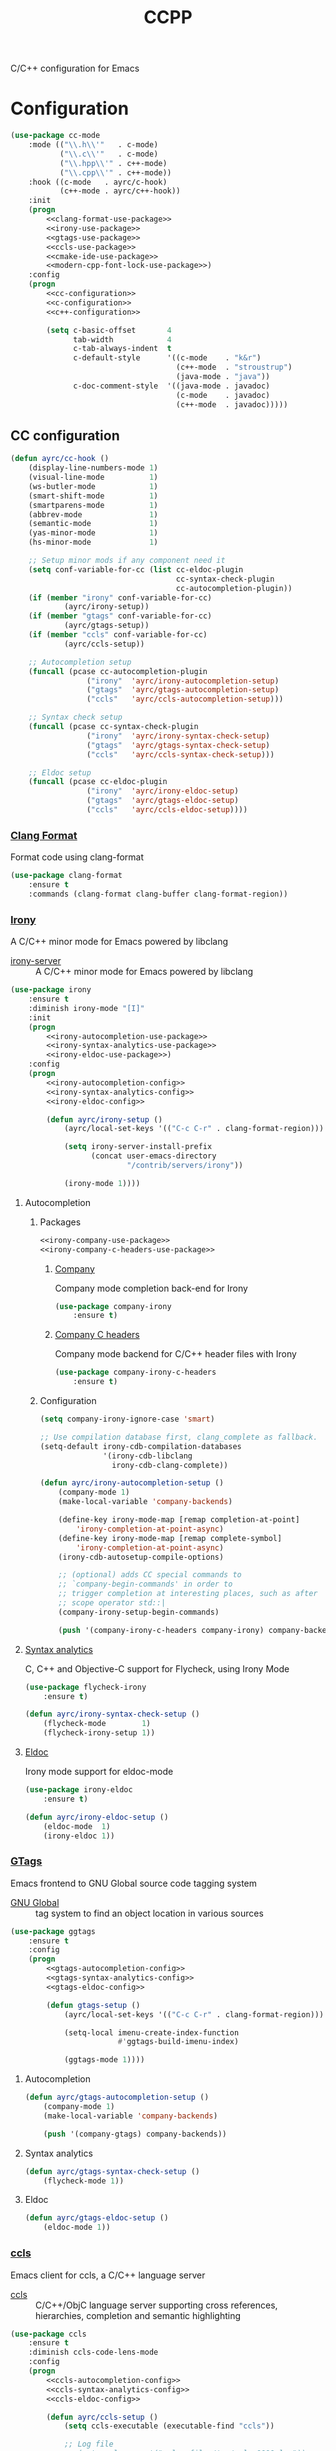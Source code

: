 #+TITLE: CCPP
#+OPTIONS: toc:nil num:nil ^:nil

C/C++ configuration for Emacs

* Configuration
   #+BEGIN_SRC emacs-lisp :noweb yes
     (use-package cc-mode
         :mode (("\\.h\\'"   . c-mode)
                ("\\.c\\'"   . c-mode)
                ("\\.hpp\\'" . c++-mode)
                ("\\.cpp\\'" . c++-mode))
         :hook ((c-mode   . ayrc/c-hook)
                (c++-mode . ayrc/c++-hook))
         :init
         (progn
             <<clang-format-use-package>>
             <<irony-use-package>>
             <<gtags-use-package>>
             <<ccls-use-package>>
             <<cmake-ide-use-package>>
             <<modern-cpp-font-lock-use-package>>)
         :config
         (progn
             <<cc-configuration>>
             <<c-configuration>>
             <<c++-configuration>>

             (setq c-basic-offset       4
                   tab-width            4
                   c-tab-always-indent  t
                   c-default-style      '((c-mode    . "k&r")
                                          (c++-mode  . "stroustrup")
                                          (java-mode . "java"))
                   c-doc-comment-style  '((java-mode . javadoc)
                                          (c-mode    . javadoc)
                                          (c++-mode  . javadoc)))))
   #+END_SRC

** CC configuration
   #+NAME: cc-configuration
   #+BEGIN_SRC emacs-lisp :tangle no :noweb yes
     (defun ayrc/cc-hook ()
         (display-line-numbers-mode 1)
         (visual-line-mode          1)
         (ws-butler-mode            1)
         (smart-shift-mode          1)
         (smartparens-mode          1)
         (abbrev-mode               1)
         (semantic-mode             1)
         (yas-minor-mode            1)
         (hs-minor-mode             1)

         ;; Setup minor mods if any component need it
         (setq conf-variable-for-cc (list cc-eldoc-plugin
                                          cc-syntax-check-plugin
                                          cc-autocompletion-plugin))
         (if (member "irony" conf-variable-for-cc)
                 (ayrc/irony-setup))
         (if (member "gtags" conf-variable-for-cc)
                 (ayrc/gtags-setup))
         (if (member "ccls" conf-variable-for-cc)
                 (ayrc/ccls-setup))

         ;; Autocompletion setup
         (funcall (pcase cc-autocompletion-plugin
                      ("irony"  'ayrc/irony-autocompletion-setup)
                      ("gtags"  'ayrc/gtags-autocompletion-setup)
                      ("ccls"   'ayrc/ccls-autocompletion-setup)))

         ;; Syntax check setup
         (funcall (pcase cc-syntax-check-plugin
                      ("irony"  'ayrc/irony-syntax-check-setup)
                      ("gtags"  'ayrc/gtags-syntax-check-setup)
                      ("ccls"   'ayrc/ccls-syntax-check-setup)))

         ;; Eldoc setup
         (funcall (pcase cc-eldoc-plugin
                      ("irony"  'ayrc/irony-eldoc-setup)
                      ("gtags"  'ayrc/gtags-eldoc-setup)
                      ("ccls"   'ayrc/ccls-eldoc-setup))))
   #+END_SRC

*** [[https://github.com/sonatard/clang-format][Clang Format]]
    Format code using clang-format

    #+NAME: clang-format-use-package
    #+BEGIN_SRC emacs-lisp :tangle no :noweb yes
      (use-package clang-format
          :ensure t
          :commands (clang-format clang-buffer clang-format-region))
    #+END_SRC

*** [[https://github.com/Sarcasm/irony-mode][Irony]]
    A C/C++ minor mode for Emacs powered by libclang

    #+NAME: irony-system-prerequisites
    #+CAPTION: System prerequisites for Irony packages
    - [[https://github.com/Sarcasm/irony-mode][irony-server]] :: A C/C++ minor mode for Emacs powered by libclang

    #+NAME: irony-use-package
    #+BEGIN_SRC emacs-lisp :tangle no :noweb yes
      (use-package irony
          :ensure t
          :diminish irony-mode "[I]"
          :init
          (progn
              <<irony-autocompletion-use-package>>
              <<irony-syntax-analytics-use-package>>
              <<irony-eldoc-use-package>>)
          :config
          (progn
              <<irony-autocompletion-config>>
              <<irony-syntax-analytics-config>>
              <<irony-eldoc-config>>

              (defun ayrc/irony-setup ()
                  (ayrc/local-set-keys '(("C-c C-r" . clang-format-region)))

                  (setq irony-server-install-prefix
                        (concat user-emacs-directory
                                "/contrib/servers/irony"))

                  (irony-mode 1))))
    #+END_SRC

**** Autocompletion
***** Packages
       #+NAME: irony-autocompletion-use-package
       #+BEGIN_SRC emacs-lisp :tangle yes :noweb yes
         <<irony-company-use-package>>
         <<irony-company-c-headers-use-package>>
       #+END_SRC

****** [[https://github.com/Sarcasm/company-irony][Company]]
       Company mode completion back-end for Irony

       #+NAME: irony-company-use-package
       #+BEGIN_SRC emacs-lisp :tangle no :noweb yes
         (use-package company-irony
             :ensure t)
       #+END_SRC

****** [[https://github.com/hotpxl/company-irony-c-headers][Company C headers]]
       Company mode backend for C/C++ header files with Irony

       #+NAME: irony-company-c-headers-use-package
       #+BEGIN_SRC emacs-lisp :tangle no :noweb yes
         (use-package company-irony-c-headers
             :ensure t)
       #+END_SRC

***** Configuration
      #+NAME: irony-autocompletion-config
      #+BEGIN_SRC emacs-lisp :tangle no :noweb yes
        (setq company-irony-ignore-case 'smart)

        ;; Use compilation database first, clang_complete as fallback.
        (setq-default irony-cdb-compilation-databases
                      '(irony-cdb-libclang
                        irony-cdb-clang-complete))

        (defun ayrc/irony-autocompletion-setup ()
            (company-mode 1)
            (make-local-variable 'company-backends)

            (define-key irony-mode-map [remap completion-at-point]
                'irony-completion-at-point-async)
            (define-key irony-mode-map [remap complete-symbol]
                'irony-completion-at-point-async)
            (irony-cdb-autosetup-compile-options)

            ;; (optional) adds CC special commands to
            ;; `company-begin-commands' in order to
            ;; trigger completion at interesting places, such as after
            ;; scope operator std::|
            (company-irony-setup-begin-commands)

            (push '(company-irony-c-headers company-irony) company-backends))
      #+END_SRC

**** [[https://github.com/Sarcasm/flycheck-irony][Syntax analytics]]
     C, C++ and Objective-C support for Flycheck, using Irony Mode

     #+NAME: irony-syntax-analytics-use-package
     #+BEGIN_SRC emacs-lisp :tangle no :noweb yes
       (use-package flycheck-irony
           :ensure t)
     #+END_SRC

     #+NAME: irony-syntax-analytics-config
     #+BEGIN_SRC emacs-lisp :tangle no :noweb yes
       (defun ayrc/irony-syntax-check-setup ()
           (flycheck-mode        1)
           (flycheck-irony-setup 1))
     #+END_SRC

**** [[https://github.com/ikirill/irony-eldoc][Eldoc]]
     Irony mode support for eldoc-mode

     #+NAME: irony-eldoc-use-package
     #+BEGIN_SRC emacs-lisp :tangle no :noweb yes
       (use-package irony-eldoc
           :ensure t)
     #+END_SRC

     #+NAME: irony-eldoc-config
     #+BEGIN_SRC emacs-lisp :tangle no :noweb yes
       (defun ayrc/irony-eldoc-setup ()
           (eldoc-mode  1)
           (irony-eldoc 1))
     #+END_SRC

*** [[https://github.com/leoliu/ggtags][GTags]]
    Emacs frontend to GNU Global source code tagging system

    #+NAME: gtags-system-prerequisites
    #+CAPTION: System prerequisites for GTags packages
    - [[https://www.gnu.org/software/global/global.html][GNU Global]] :: tag system to find an object location in various sources

    #+NAME: gtags-use-package
    #+BEGIN_SRC emacs-lisp :tangle no :noweb yes
      (use-package ggtags
          :ensure t
          :config
          (progn
              <<gtags-autocompletion-config>>
              <<gtags-syntax-analytics-config>>
              <<gtags-eldoc-config>>

              (defun gtags-setup ()
                  (ayrc/local-set-keys '(("C-c C-r" . clang-format-region)))

                  (setq-local imenu-create-index-function
                              #'ggtags-build-imenu-index)

                  (ggtags-mode 1))))
    #+END_SRC

**** Autocompletion
     #+NAME: gtags-autocompletion-config
     #+BEGIN_SRC emacs-lisp :tangle no :noweb yes
       (defun ayrc/gtags-autocompletion-setup ()
           (company-mode 1)
           (make-local-variable 'company-backends)

           (push '(company-gtags) company-backends))
     #+END_SRC

**** Syntax analytics
     #+NAME: gtags-syntax-analytics-config
     #+BEGIN_SRC emacs-lisp :tangle no :noweb yes
       (defun ayrc/gtags-syntax-check-setup ()
           (flycheck-mode 1))
     #+END_SRC

**** Eldoc
     #+NAME: gtags-eldoc-config
     #+BEGIN_SRC emacs-lisp :tangle no :noweb yes
       (defun ayrc/gtags-eldoc-setup ()
           (eldoc-mode 1))
     #+END_SRC

*** [[https://github.com/MaskRay/emacs-ccls][ccls]]
    Emacs client for ccls, a C/C++ language server

    #+NAME: ccls-system-prerequisites
    #+CAPTION: System prerequisites for CCLS packages
    - [[https://github.com/MaskRay/ccls][ccls]] :: C/C++/ObjC language server supporting cross references,
              hierarchies, completion and semantic highlighting

    #+NAME: ccls-use-package
    #+BEGIN_SRC emacs-lisp :tangle no :noweb yes
      (use-package ccls
          :ensure t
          :diminish ccls-code-lens-mode
          :config
          (progn
              <<ccls-autocompletion-config>>
              <<ccls-syntax-analytics-config>>
              <<ccls-eldoc-config>>

              (defun ayrc/ccls-setup ()
                  (setq ccls-executable (executable-find "ccls"))

                  ;; Log file
                  ;; (setq ccls-args '("--log-file=/tmp/ccls-9999.log"))

                  (setq ccls-extra-init-params
                        '(
                          :index       (:comments 2)
                          :completion  (:detailedLabel t)))

                  ;; Add a lot of highlight mistakes
                  ;; (setq ccls-sem-highlight-method 'overlay)

                  (lsp-deferred)
                  <<ccls-debug-support>>)))
    #+END_SRC

**** Autocompletion
     #+NAME: ccls-autocompletion-config
     #+BEGIN_SRC emacs-lisp :tangle no :noweb yes
       (defun ayrc/ccls-autocompletion-setup ())
     #+END_SRC

**** Syntax analytics
     #+NAME: ccls-syntax-analytics-config
     #+BEGIN_SRC emacs-lisp :tangle no :noweb yes
       (defun ayrc/ccls-syntax-check-setup ())
     #+END_SRC

**** Eldoc
     #+NAME: ccls-eldoc-config
     #+BEGIN_SRC emacs-lisp :tangle no :noweb yes
       (defun ayrc/ccls-eldoc-setup ()
           (eldoc-mode 1))
     #+END_SRC

**** Debug support
     #+NAME: ccls-debug-support
     #+BEGIN_SRC emacs-lisp :tangle no :noweb yes
       (require 'dap-lldb)
       (ayrc/dap-remove-nth-first-templates 1)

       (dap-register-debug-template
        "AYRC Initial Configuration of LLDB::Run"
        (list :type "lldb"
              :cwd "absolute path to working directory"
              :request "launch"
              :program "absolute path to executable"
              :args (list
                     "--first_flag"
                     "--second_flag" "third_argumnt")
              :name "LLDB::Run"))
     #+END_SRC

*** [[https://github.com/atilaneves/cmake-ide][CMake IDE]]
    Use Emacs as a C/C++ IDE

    #+NAME: cmake-ide-use-package
    #+BEGIN_SRC emacs-lisp :tangle no :noweb yes
      (use-package cmake-ide
          :ensure t
          :commands (cmake-ide-setup))
    #+END_SRC

** C configuration
   #+NAME: c-configuration
   #+BEGIN_SRC emacs-lisp :tangle no :noweb yes
     (defun ayrc/c-hook ()
         (ayrc/cc-hook)

         (setq clang-format-style               "Linux"
               flycheck-clang-language-standard "c99"
               irony-additional-clang-options   '("-Wall"
                                                  "-Wextra")))
   #+END_SRC

** C++ configuration
*** [[https://github.com/ludwigpacifici/modern-cpp-font-lock][Font-lock]]
    C++ font-lock for Emacs

    #+NAME: modern-cpp-font-lock-use-package
    #+BEGIN_SRC emacs-lisp :tangle no :noweb yes
      (use-package modern-cpp-font-lock
          :ensure t
          :diminish modern-c++-font-lock-mode
          :commands (modern-c++-font-lock-mode))
    #+END_SRC

*** Hook
    #+NAME: c++-configuration
    #+BEGIN_SRC emacs-lisp :tangle no :noweb yes
      (defun ayrc/c++-hook ()
          (ayrc/cc-hook)

          (modern-c++-font-lock-mode 1)

          (setq clang-format-style               "Google"
                flycheck-clang-language-standard "c++17"
                irony-additional-clang-options   '("-Wall"
                                                   "-Wextra")))
    #+END_SRC
